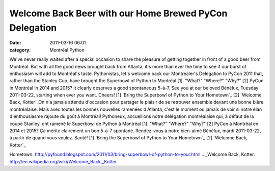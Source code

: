 Welcome Back Beer with our Home Brewed PyCon Delegation
#######################################################
:date: 2011-03-16 06:01
:category: Montréal Python

We've never really waited after a special occasion to share the pleasure
of getting together in front of a good beer from Montréal. But with all
the good news brought back from Atlanta, it's more than ever the time to
see if our burst of enthusiasm will add to Montréal's taste.
Pythonistas, let's welcome back our Montrealer's Delegation to PyCon
2011 that, rather than the Stanley Cup, have brought the Superbowl of
Python to Montréal [1]. "What?" "Where?" "Why?" [2] PyCon in Montréal in
2014 and 2015? It clearly deserves a good spontaneous 5-à-7. See you at
our beloved Bénélux, Tuesday 2011-03-22, starting when ever you want.
Cheers! [1] `Bring the Superbowl of Python to Your Hometown`_ [2]
`Welcome Back, Kotter`_On n'a jamais attendu d'occasion pour partager le
plaisir de se retrouver ensemble devant une bonne bière montréalaise.
Mais avec toutes les bonnes nouvelles ramenées d'Atlanta, c'est le
moment ou jamais de voir si notre élan d'enthousiasme rajoute du goût à
Montréal! Pythoneux, accueillons notre délégation montréalaise qui, à
défaut de la coupe Stanley, ont ramené le Superbowl de Python à Montréal
[1]. "What?" "Where?" "Why?" [2] PyCon à Montréal en 2014 et 2015? Ça
mérite clairement un bon 5-à-7 spontané. Rendez-vous à notre bien-aimé
Bénélux, mardi 2011-03-22, à partir de quand vous voulez. Santé! [1]
`Bring the Superbowl of Python to Your Hometown`_ [2] `Welcome Back,
Kotter`_

.. _Bring the Superbowl of Python to Your
Hometown: http://pyfound.blogspot.com/2011/03/bring-superbowl-of-python-to-your.html
.. _Welcome Back,
Kotter: http://en.wikipedia.org/wiki/Welcome_Back,_Kotter
